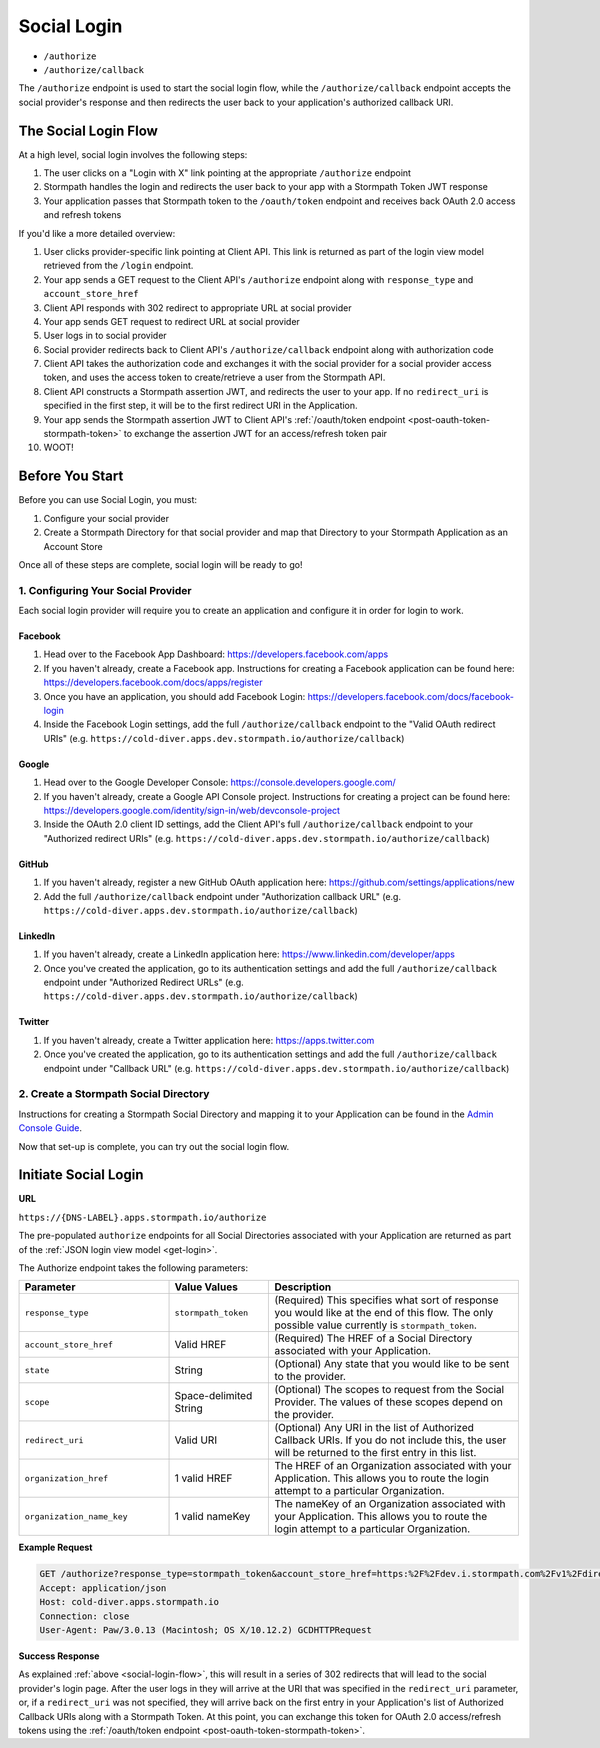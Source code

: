 .. _social-login:

************
Social Login
************

- ``/authorize``
- ``/authorize/callback``

The ``/authorize`` endpoint is used to start the social login flow, while the ``/authorize/callback`` endpoint accepts the social provider's response and then redirects the user back to your application's authorized callback URI.

.. _social-login-flow:

The Social Login Flow
======================

At a high level, social login involves the following steps:

1. The user clicks on a "Login with X" link pointing at the appropriate ``/authorize`` endpoint
2. Stormpath handles the login and redirects the user back to your app with a Stormpath Token JWT response
3. Your application passes that Stormpath token to the ``/oauth/token`` endpoint and receives back OAuth 2.0 access and refresh tokens

If you'd like a more detailed overview:

#. User clicks provider-specific link pointing at Client API. This link is returned as part of the login view model retrieved from the ``/login`` endpoint.
#. Your app sends a GET request to the Client API's ``/authorize`` endpoint along with ``response_type`` and ``account_store_href``
#. Client API responds with 302 redirect to appropriate URL at social provider
#. Your app sends GET request to redirect URL at social provider
#. User logs in to social provider
#. Social provider redirects back to Client API's ``/authorize/callback`` endpoint along with authorization code
#. Client API takes the authorization code and exchanges it with the social provider for a social provider access token, and uses the access token to create/retrieve a user from the Stormpath API.
#. Client API constructs a Stormpath assertion JWT, and redirects the user to your app. If no ``redirect_uri`` is specified in the first step, it will be to the first redirect URI in the Application.
#. Your app sends the Stormpath assertion JWT to Client API's :ref:`/oauth/token endpoint <post-oauth-token-stormpath-token>` to exchange the assertion JWT for an access/refresh token pair
#. WOOT!

Before You Start
=================

Before you can use Social Login, you must:

1. Configure your social provider
2. Create a Stormpath Directory for that social provider and map that Directory to your Stormpath Application as an Account Store

Once all of these steps are complete, social login will be ready to go!

1. Configuring Your Social Provider
-----------------------------------

Each social login provider will require you to create an application and configure it in order for login to work.

Facebook
^^^^^^^^

#. Head over to the Facebook App Dashboard: https://developers.facebook.com/apps

#. If you haven't already, create a Facebook app. Instructions for creating a Facebook application can be found here: https://developers.facebook.com/docs/apps/register

#. Once you have an application, you should add Facebook Login: https://developers.facebook.com/docs/facebook-login

#. Inside the Facebook Login settings, add the full ``/authorize/callback`` endpoint to the "Valid OAuth redirect URIs" (e.g. ``https://cold-diver.apps.dev.stormpath.io/authorize/callback``)

Google
^^^^^^^^

#. Head over to the Google Developer Console: https://console.developers.google.com/

#. If you haven't already, create a Google API Console project. Instructions for creating a project can be found here: https://developers.google.com/identity/sign-in/web/devconsole-project

#. Inside the OAuth 2.0 client ID settings, add the Client API's full ``/authorize/callback`` endpoint to your "Authorized redirect URIs" (e.g. ``https://cold-diver.apps.dev.stormpath.io/authorize/callback``)

GitHub
^^^^^^^^

#. If you haven't already, register a new GitHub OAuth application here: https://github.com/settings/applications/new

#. Add the full ``/authorize/callback`` endpoint under "Authorization callback URL" (e.g. ``https://cold-diver.apps.dev.stormpath.io/authorize/callback``)

LinkedIn
^^^^^^^^

#. If you haven't already, create a LinkedIn application here: https://www.linkedin.com/developer/apps

#. Once you've created the application, go to its authentication settings and add the full ``/authorize/callback`` endpoint under "Authorized Redirect URLs" (e.g. ``https://cold-diver.apps.dev.stormpath.io/authorize/callback``)

Twitter
^^^^^^^

#. If you haven't already, create a Twitter application here: https://apps.twitter.com

#. Once you've created the application, go to its authentication settings and add the full ``/authorize/callback`` endpoint under "Callback URL" (e.g. ``https://cold-diver.apps.dev.stormpath.io/authorize/callback``)

2. Create a Stormpath Social Directory
--------------------------------------

Instructions for creating a Stormpath Social Directory and mapping it to your Application can be found in the `Admin Console Guide <https://docs.stormpath.com/console/product-guide/latest/directories.html#create-a-social-directory>`__.

Now that set-up is complete, you can try out the social login flow.

.. _start-social-flow:

Initiate Social Login
==================================

**URL**

``https://{DNS-LABEL}.apps.stormpath.io/authorize``

The pre-populated ``authorize`` endpoints for all Social Directories associated with your Application are returned as part of the :ref:`JSON login view model <get-login>`.

The Authorize endpoint takes the following parameters:

.. list-table::
  :widths: 30 20 50
  :header-rows: 1

  * - Parameter
    - Value Values
    - Description

  * - ``response_type``
    - ``stormpath_token``
    - (Required) This specifies what sort of response you would like at the end of this flow. The only possible value currently is ``stormpath_token``.

  * - ``account_store_href``
    - Valid HREF
    - (Required) The HREF of a Social Directory associated with your Application.

  * - ``state``
    - String
    - (Optional) Any state that you would like to be sent to the provider.

  * - ``scope``
    - Space-delimited String
    - (Optional) The scopes to request from the Social Provider. The values of these scopes depend on the provider.

  * - ``redirect_uri``
    - Valid URI
    - (Optional) Any URI in the list of Authorized Callback URIs. If you do not include this, the user will be returned to the first entry in this list.

  * - ``organization_href``
    - 1 valid HREF
    - The HREF of an Organization associated with your Application. This allows you to route the login attempt to a particular Organization.

  * - ``organization_name_key``
    - 1 valid nameKey
    - The nameKey of an Organization associated with your Application. This allows you to route the login attempt to a particular Organization.


**Example Request**

.. code-block:: http

  GET /authorize?response_type=stormpath_token&account_store_href=https:%2F%2Fdev.i.stormpath.com%2Fv1%2Fdirectories%2F2TRsNjHx8DB6Ca3rBal536 HTTP/1.1
  Accept: application/json
  Host: cold-diver.apps.stormpath.io
  Connection: close
  User-Agent: Paw/3.0.13 (Macintosh; OS X/10.12.2) GCDHTTPRequest


**Success Response**

As explained :ref:`above <social-login-flow>`, this will result in a series of 302 redirects that will lead to the social provider's login page. After the user logs in they will arrive at the URI that was specified in the ``redirect_uri`` parameter, or, if a ``redirect_uri`` was not specified, they will arrive back on the first entry in your Application's list of Authorized Callback URIs along with a Stormpath Token. At this point, you can exchange this token for  OAuth 2.0 access/refresh tokens using the :ref:`/oauth/token endpoint <post-oauth-token-stormpath-token>`.



